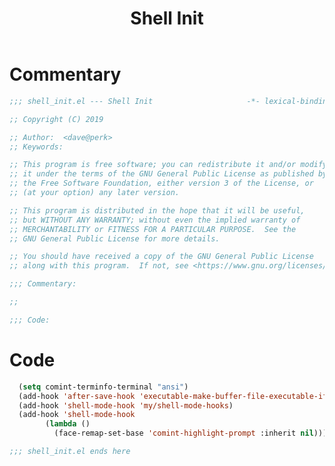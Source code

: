 #+TITLE: Shell Init

* Commentary
#+BEGIN_SRC emacs-lisp :tangle ~/.emacs.d/etc/shell_extras/shell_init.el
;;; shell_init.el --- Shell Init                     -*- lexical-binding: t; -*-

;; Copyright (C) 2019

;; Author:  <dave@perk>
;; Keywords:

;; This program is free software; you can redistribute it and/or modify
;; it under the terms of the GNU General Public License as published by
;; the Free Software Foundation, either version 3 of the License, or
;; (at your option) any later version.

;; This program is distributed in the hope that it will be useful,
;; but WITHOUT ANY WARRANTY; without even the implied warranty of
;; MERCHANTABILITY or FITNESS FOR A PARTICULAR PURPOSE.  See the
;; GNU General Public License for more details.

;; You should have received a copy of the GNU General Public License
;; along with this program.  If not, see <https://www.gnu.org/licenses/>.

;;; Commentary:

;;

;;; Code:
#+END_SRC
* Code
#+BEGIN_SRC emacs-lisp :tangle ~/.emacs.d/etc/shell_extras/shell_init.el
  (setq comint-terminfo-terminal "ansi")
  (add-hook 'after-save-hook 'executable-make-buffer-file-executable-if-script-p)
  (add-hook 'shell-mode-hook 'my/shell-mode-hooks)
  (add-hook 'shell-mode-hook
	    (lambda ()
	      (face-remap-set-base 'comint-highlight-prompt :inherit nil)))

;;; shell_init.el ends here
#+END_SRC
